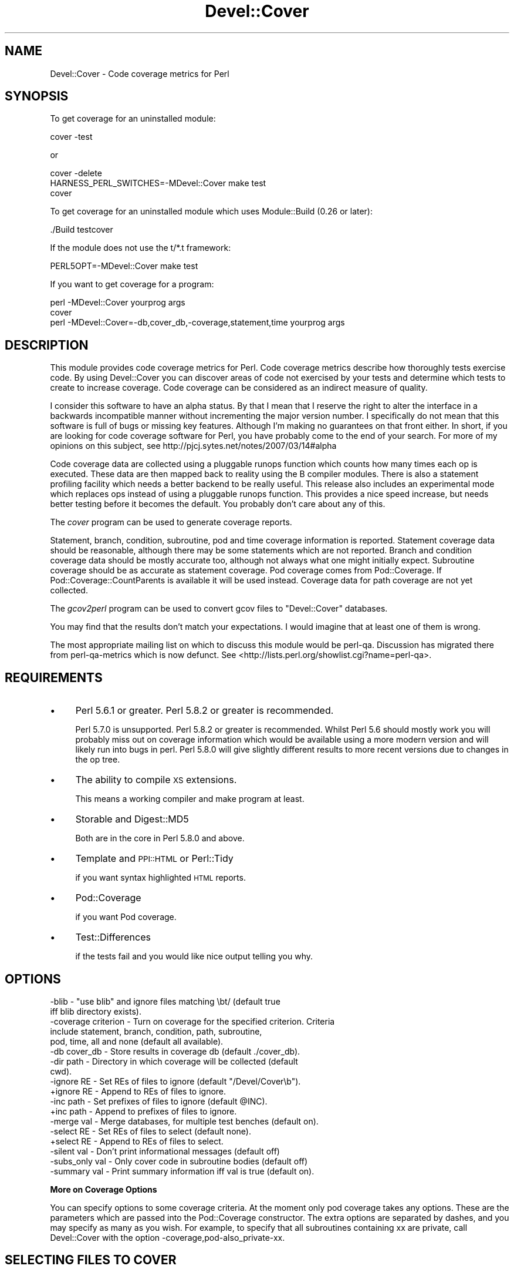 .\" Automatically generated by Pod::Man 2.12 (Pod::Simple 3.05)
.\"
.\" Standard preamble:
.\" ========================================================================
.de Sh \" Subsection heading
.br
.if t .Sp
.ne 5
.PP
\fB\\$1\fR
.PP
..
.de Sp \" Vertical space (when we can't use .PP)
.if t .sp .5v
.if n .sp
..
.de Vb \" Begin verbatim text
.ft CW
.nf
.ne \\$1
..
.de Ve \" End verbatim text
.ft R
.fi
..
.\" Set up some character translations and predefined strings.  \*(-- will
.\" give an unbreakable dash, \*(PI will give pi, \*(L" will give a left
.\" double quote, and \*(R" will give a right double quote.  \*(C+ will
.\" give a nicer C++.  Capital omega is used to do unbreakable dashes and
.\" therefore won't be available.  \*(C` and \*(C' expand to `' in nroff,
.\" nothing in troff, for use with C<>.
.tr \(*W-
.ds C+ C\v'-.1v'\h'-1p'\s-2+\h'-1p'+\s0\v'.1v'\h'-1p'
.ie n \{\
.    ds -- \(*W-
.    ds PI pi
.    if (\n(.H=4u)&(1m=24u) .ds -- \(*W\h'-12u'\(*W\h'-12u'-\" diablo 10 pitch
.    if (\n(.H=4u)&(1m=20u) .ds -- \(*W\h'-12u'\(*W\h'-8u'-\"  diablo 12 pitch
.    ds L" ""
.    ds R" ""
.    ds C` ""
.    ds C' ""
'br\}
.el\{\
.    ds -- \|\(em\|
.    ds PI \(*p
.    ds L" ``
.    ds R" ''
'br\}
.\"
.\" If the F register is turned on, we'll generate index entries on stderr for
.\" titles (.TH), headers (.SH), subsections (.Sh), items (.Ip), and index
.\" entries marked with X<> in POD.  Of course, you'll have to process the
.\" output yourself in some meaningful fashion.
.if \nF \{\
.    de IX
.    tm Index:\\$1\t\\n%\t"\\$2"
..
.    nr % 0
.    rr F
.\}
.\"
.\" Accent mark definitions (@(#)ms.acc 1.5 88/02/08 SMI; from UCB 4.2).
.\" Fear.  Run.  Save yourself.  No user-serviceable parts.
.    \" fudge factors for nroff and troff
.if n \{\
.    ds #H 0
.    ds #V .8m
.    ds #F .3m
.    ds #[ \f1
.    ds #] \fP
.\}
.if t \{\
.    ds #H ((1u-(\\\\n(.fu%2u))*.13m)
.    ds #V .6m
.    ds #F 0
.    ds #[ \&
.    ds #] \&
.\}
.    \" simple accents for nroff and troff
.if n \{\
.    ds ' \&
.    ds ` \&
.    ds ^ \&
.    ds , \&
.    ds ~ ~
.    ds /
.\}
.if t \{\
.    ds ' \\k:\h'-(\\n(.wu*8/10-\*(#H)'\'\h"|\\n:u"
.    ds ` \\k:\h'-(\\n(.wu*8/10-\*(#H)'\`\h'|\\n:u'
.    ds ^ \\k:\h'-(\\n(.wu*10/11-\*(#H)'^\h'|\\n:u'
.    ds , \\k:\h'-(\\n(.wu*8/10)',\h'|\\n:u'
.    ds ~ \\k:\h'-(\\n(.wu-\*(#H-.1m)'~\h'|\\n:u'
.    ds / \\k:\h'-(\\n(.wu*8/10-\*(#H)'\z\(sl\h'|\\n:u'
.\}
.    \" troff and (daisy-wheel) nroff accents
.ds : \\k:\h'-(\\n(.wu*8/10-\*(#H+.1m+\*(#F)'\v'-\*(#V'\z.\h'.2m+\*(#F'.\h'|\\n:u'\v'\*(#V'
.ds 8 \h'\*(#H'\(*b\h'-\*(#H'
.ds o \\k:\h'-(\\n(.wu+\w'\(de'u-\*(#H)/2u'\v'-.3n'\*(#[\z\(de\v'.3n'\h'|\\n:u'\*(#]
.ds d- \h'\*(#H'\(pd\h'-\w'~'u'\v'-.25m'\f2\(hy\fP\v'.25m'\h'-\*(#H'
.ds D- D\\k:\h'-\w'D'u'\v'-.11m'\z\(hy\v'.11m'\h'|\\n:u'
.ds th \*(#[\v'.3m'\s+1I\s-1\v'-.3m'\h'-(\w'I'u*2/3)'\s-1o\s+1\*(#]
.ds Th \*(#[\s+2I\s-2\h'-\w'I'u*3/5'\v'-.3m'o\v'.3m'\*(#]
.ds ae a\h'-(\w'a'u*4/10)'e
.ds Ae A\h'-(\w'A'u*4/10)'E
.    \" corrections for vroff
.if v .ds ~ \\k:\h'-(\\n(.wu*9/10-\*(#H)'\s-2\u~\d\s+2\h'|\\n:u'
.if v .ds ^ \\k:\h'-(\\n(.wu*10/11-\*(#H)'\v'-.4m'^\v'.4m'\h'|\\n:u'
.    \" for low resolution devices (crt and lpr)
.if \n(.H>23 .if \n(.V>19 \
\{\
.    ds : e
.    ds 8 ss
.    ds o a
.    ds d- d\h'-1'\(ga
.    ds D- D\h'-1'\(hy
.    ds th \o'bp'
.    ds Th \o'LP'
.    ds ae ae
.    ds Ae AE
.\}
.rm #[ #] #H #V #F C
.\" ========================================================================
.\"
.IX Title "Devel::Cover 3"
.TH Devel::Cover 3 "2008-04-10" "perl v5.8.8" "User Contributed Perl Documentation"
.\" For nroff, turn off justification.  Always turn off hyphenation; it makes
.\" way too many mistakes in technical documents.
.if n .ad l
.nh
.SH "NAME"
Devel::Cover \- Code coverage metrics for Perl
.SH "SYNOPSIS"
.IX Header "SYNOPSIS"
To get coverage for an uninstalled module:
.PP
.Vb 1
\& cover \-test
.Ve
.PP
or
.PP
.Vb 3
\& cover \-delete
\& HARNESS_PERL_SWITCHES=\-MDevel::Cover make test
\& cover
.Ve
.PP
To get coverage for an uninstalled module which uses Module::Build (0.26 or
later):
.PP
.Vb 1
\& ./Build testcover
.Ve
.PP
If the module does not use the t/*.t framework:
.PP
.Vb 1
\& PERL5OPT=\-MDevel::Cover make test
.Ve
.PP
If you want to get coverage for a program:
.PP
.Vb 2
\& perl \-MDevel::Cover yourprog args
\& cover
\&
\& perl \-MDevel::Cover=\-db,cover_db,\-coverage,statement,time yourprog args
.Ve
.SH "DESCRIPTION"
.IX Header "DESCRIPTION"
This module provides code coverage metrics for Perl. Code coverage
metrics describe how thoroughly tests exercise code. By using
Devel::Cover you can discover areas of code not exercised by your tests
and determine which tests to create to increase coverage. Code coverage
can be considered as an indirect measure of quality.
.PP
I consider this software to have an alpha status.  By that I mean that I
reserve the right to alter the interface in a backwards incompatible manner
without incrementing the major version number.  I specifically do not mean
that this software is full of bugs or missing key features.  Although I'm
making no guarantees on that front either.  In short, if you are looking for
code coverage software for Perl, you have probably come to the end of your
search.  For more of my opinions on this subject, see
http://pjcj.sytes.net/notes/2007/03/14#alpha
.PP
Code coverage data are collected using a pluggable runops function which
counts how many times each op is executed.  These data are then mapped
back to reality using the B compiler modules.  There is also a statement
profiling facility which needs a better backend to be really useful.
This release also includes an experimental mode which replaces ops
instead of using a pluggable runops function.  This provides a nice
speed increase, but needs better testing before it becomes the default.
You probably don't care about any of this.
.PP
The \fIcover\fR program can be used to generate coverage reports.
.PP
Statement, branch, condition, subroutine, pod and time coverage information is
reported.  Statement coverage data should be reasonable, although there may be
some statements which are not reported.  Branch and condition coverage data
should be mostly accurate too, although not always what one might initially
expect.  Subroutine coverage should be as accurate as statement coverage.  Pod
coverage comes from Pod::Coverage.  If Pod::Coverage::CountParents is
available it will be used instead.  Coverage data for path coverage are not yet
collected.
.PP
The \fIgcov2perl\fR program can be used to convert gcov files to
\&\f(CW\*(C`Devel::Cover\*(C'\fR databases.
.PP
You may find that the results don't match your expectations.  I would
imagine that at least one of them is wrong.
.PP
The most appropriate mailing list on which to discuss this module would
be perl-qa.  Discussion has migrated there from perl-qa-metrics which is
now defunct.  See <http://lists.perl.org/showlist.cgi?name=perl\-qa>.
.SH "REQUIREMENTS"
.IX Header "REQUIREMENTS"
.IP "\(bu" 4
Perl 5.6.1 or greater.  Perl 5.8.2 or greater is recommended.
.Sp
Perl 5.7.0 is unsupported.  Perl 5.8.2 or greater is recommended.
Whilst Perl 5.6 should mostly work you will probably miss out on
coverage information which would be available using a more modern
version and will likely run into bugs in perl.  Perl 5.8.0 will give
slightly different results to more recent versions due to changes in the
op tree.
.IP "\(bu" 4
The ability to compile \s-1XS\s0 extensions.
.Sp
This means a working compiler and make program at least.
.IP "\(bu" 4
Storable and Digest::MD5
.Sp
Both are in the core in Perl 5.8.0 and above.
.IP "\(bu" 4
Template and \s-1PPI::HTML\s0 or Perl::Tidy
.Sp
if you want syntax highlighted \s-1HTML\s0 reports.
.IP "\(bu" 4
Pod::Coverage
.Sp
if you want Pod coverage.
.IP "\(bu" 4
Test::Differences
.Sp
if the tests fail and you would like nice output telling you why.
.SH "OPTIONS"
.IX Header "OPTIONS"
.Vb 10
\& \-blib               \- "use blib" and ignore files matching \ebt/ (default true
\&                       iff blib directory exists).
\& \-coverage criterion \- Turn on coverage for the specified criterion.  Criteria
\&                       include statement, branch, condition, path, subroutine,
\&                       pod, time, all and none (default all available).
\& \-db cover_db        \- Store results in coverage db (default ./cover_db).
\& \-dir path           \- Directory in which coverage will be collected (default
\&                       cwd).
\& \-ignore RE          \- Set REs of files to ignore (default "/Devel/Cover\eb").
\& +ignore RE          \- Append to REs of files to ignore.
\& \-inc path           \- Set prefixes of files to ignore (default @INC).
\& +inc path           \- Append to prefixes of files to ignore.
\& \-merge val          \- Merge databases, for multiple test benches (default on).
\& \-select RE          \- Set REs of files to select (default none).
\& +select RE          \- Append to REs of files to select.
\& \-silent val         \- Don't print informational messages (default off)
\& \-subs_only val      \- Only cover code in subroutine bodies (default off)
\& \-summary val        \- Print summary information iff val is true (default on).
.Ve
.Sh "More on Coverage Options"
.IX Subsection "More on Coverage Options"
You can specify options to some coverage criteria.  At the moment only pod
coverage takes any options.  These are the parameters which are passed into the
Pod::Coverage constructor.  The extra options are separated by dashes, and you
may specify as many as you wish.  For example, to specify that all subroutines
containing xx are private, call Devel::Cover with the option
\&\-coverage,pod\-also_private\-xx.
.SH "SELECTING FILES TO COVER"
.IX Header "SELECTING FILES TO COVER"
You may select which files you want covered using the select, ignore and inc
options.  The system works as follows:
.PP
Any file matching a \s-1RE\s0 given as a select option is selected.
.PP
Otherwise, any file matching a \s-1RE\s0 given as an ignore option is ignored.
.PP
Otherwise, any file in one of the inc directories is ignored.
.PP
Otherwise the file is selected.
.PP
You may add to the REs to select by using +select, or you may reset the
selections using \-select.  The same principle applies to the REs to
ignore.
.PP
The inc directories are initially populated with the contents of the
\&\f(CW@INC\fR array at the time Devel::Cover was built.  You may reset these
directories using \-inc, or add to them using +inc.
.PP
Although these options take regular expressions, you should not enclose the \s-1RE\s0
within // or any other quoting characters.
.SH "ENVIRONMENT"
.IX Header "ENVIRONMENT"
The \-silent option is turned on when Devel::Cover is invoked via
\&\f(CW$HARNESS_PERL_SWITCHES\fR or \f(CW$PERL5OPT\fR.  Devel::Cover tries to do the right
thing when \f(CW$MOD_PERL\fR is set.  \f(CW$DEVEL_COVER_OPTIONS\fR is appended to any
options passed into Devel::Cover.
.PP
When running Devel::Cover's own test suite, \f(CW$DEVEL_COVER_DEBUG\fR turns on
debugging information, \f(CW$DEVEL_COVER_GOLDEN_VERSION\fR overrides
Devel::Cover's own idea of which golden results it should test against,
and \f(CW$DEVEL_COVER_NO_COVERAGE\fR runs the tests without collecting coverage.
.SH "ACKNOWLEDGEMENTS"
.IX Header "ACKNOWLEDGEMENTS"
Some code and ideas cribbed from:
.PP
.Vb 3
\& Devel::OpProf
\& B::Concise
\& B::Deparse
.Ve
.SH "SEE ALSO"
.IX Header "SEE ALSO"
.Vb 3
\& Devel::Cover::Tutorial
\& B
\& Pod::Coverage
.Ve
.SH "LIMITATIONS"
.IX Header "LIMITATIONS"
There are things that Devel::Cover can't cover.
.Sh "Absence of shared dependencies"
.IX Subsection "Absence of shared dependencies"
Perl keeps track of which modules have been loaded (to avoid reloading
them).  Because of this, it isn't possible to get coverage for a path
where a runtime import fails if the module being imported is one that
Devel::Cover uses internally.  For example, suppose your program has
this function:
.PP
.Vb 8
\& sub foo {
\&     eval { require Storable };
\&     if ($@) {
\&         carp "Can't find Storable";
\&         return;
\&     }
\&     # ...
\& }
.Ve
.PP
You might write a test for the failure mode as
.PP
.Vb 3
\& BEGIN { @INC = () }
\& foo();
\& # check for error message
.Ve
.PP
Because Devel::Cover uses Storable internally, the import will succeed
(and the test will fail) under a coverage run.
.PP
Modules used by Devel::Cover while gathering coverage:
.IP "\(bu" 4
B
.IP "\(bu" 4
B::Debug
.IP "\(bu" 4
B::Deparse
.IP "\(bu" 4
Carp
.IP "\(bu" 4
Cwd
.IP "\(bu" 4
Digest::MD5
.IP "\(bu" 4
File::Path
.IP "\(bu" 4
File::Spec
.IP "\(bu" 4
Storable
.Sh "mod_perl"
.IX Subsection "mod_perl"
By adding \f(CW\*(C`use Devel::Cover;\*(C'\fR to your mod_perl startup script, you
should be able to collect coverage information when running under
mod_perl.  You can also add any options you need at this point.  I would
suggest adding this as early as possible in your startup script in order
to collect as much coverage information as possible.
.Sh "Redefined subroutines"
.IX Subsection "Redefined subroutines"
If you redefine a subroutine you may find that the original subroutine is not
reported on.  This is because I haven't yet found a way to locate the original
\&\s-1CV\s0.  Hints, tips or patches to resolve this will be gladly accepted.
.SH "BUGS"
.IX Header "BUGS"
Almost certainly.
.PP
See the \s-1BUGS\s0 file.  And the \s-1TODO\s0 file.
.SH "VERSION"
.IX Header "VERSION"
Version 0.64 \- 10th April 2008
.SH "LICENCE"
.IX Header "LICENCE"
Copyright 2001\-2008, Paul Johnson (pjcj@cpan.org)
.PP
This software is free.  It is licensed under the same terms as Perl itself.
.PP
The latest version of this software should be available from my homepage:
http://www.pjcj.net
